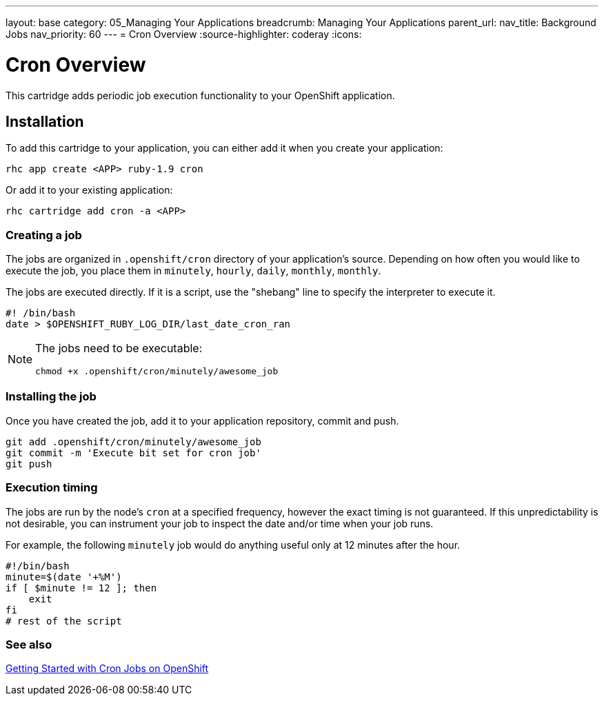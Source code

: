 ---
layout: base
category: 05_Managing Your Applications
breadcrumb: Managing Your Applications
parent_url:
nav_title: Background Jobs
nav_priority: 60
---
= Cron Overview
:source-highlighter: coderay
:icons:

[float]
= Cron Overview
[.lead]
This cartridge adds periodic job execution functionality to your OpenShift application.

== Installation
To add this cartridge to your application, you can either add it when you create your application:

[source]
--
rhc app create <APP> ruby-1.9 cron
--

Or add it to your existing application:

[source]
--
rhc cartridge add cron -a <APP>
--

=== Creating a job
The jobs are organized in `.openshift/cron` directory of your application's source. Depending on how often you would like to execute the job, you place them in `minutely`, `hourly`, `daily`, `monthly`, `monthly`.

The jobs are executed directly. If it is a script, use the "shebang" line to specify the interpreter to execute it.

[source]
--
#! /bin/bash
date > $OPENSHIFT_RUBY_LOG_DIR/last_date_cron_ran
--

[NOTE]
====
The jobs need to be executable:

[source]
--
chmod +x .openshift/cron/minutely/awesome_job
--
====

=== Installing the job
Once you have created the job, add it to your application repository, commit and push.

[source]
--
git add .openshift/cron/minutely/awesome_job
git commit -m 'Execute bit set for cron job'
git push
--

=== Execution timing
The jobs are run by the node's `cron` at a specified frequency, however the exact timing is not guaranteed.
If this unpredictability is not desirable, you can instrument your job to inspect the date and/or time when your job runs.

For example, the following `minutely` job would do anything useful only at 12 minutes after the hour.

[source]
--
#!/bin/bash
minute=$(date '+%M')
if [ $minute != 12 ]; then
    exit
fi
# rest of the script
--

=== See also
https://www.openshift.com/blogs/getting-started-with-cron-jobs-on-openshift[Getting Started with Cron Jobs on OpenShift]
